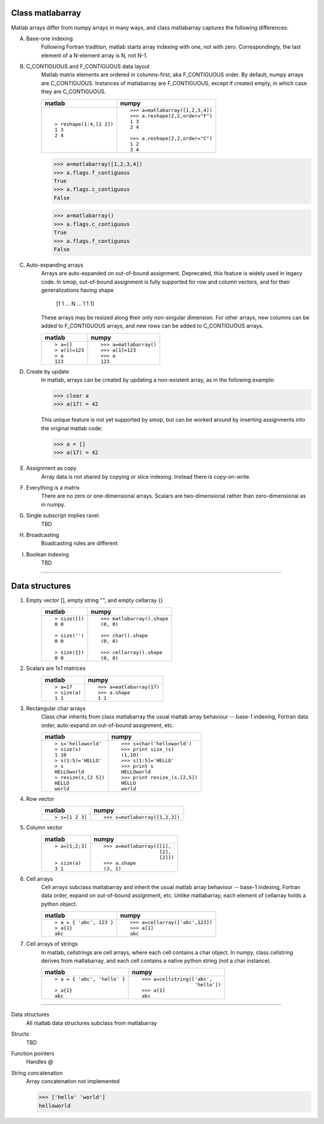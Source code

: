 
Class matlabarray
=================

Matlab arrays differ from numpy arrays in many ways, and class
matlabarray captures the following differences:

A. Base-one indexing
    Following Fortran tradition, matlab starts array indexing with
    one, not with zero. Correspondingly, the last element of a
    N-element array is N, not N-1.

B. C_CONTIGUOUS and F_CONTIGUOUS data layout
    Matlab matrix elements are ordered in columns-first, aka
    F_CONTIGUOUS order.  By default, numpy arrays are C_CONTIGUOUS.
    Instances of matlabarray are F_CONTIGUOUS, except if created
    empty, in which case they are C_CONTIGUOUS.
    
    +-----------------------+--------------------------------------+
    | matlab                | numpy                                |
    +=======================+======================================+
    |::                     |::                                    |
    |                       |                                      |
    |  > reshape(1:4,[2 2]) |   >>> a=matlabarray([1,2,3,4])       |
    |  1 3                  |   >>> a.reshape(2,2,order="F")       |
    |  2 4                  |   1 3                                |
    |                       |   2 4                                |
    |                       |                                      |
    |                       |   >>> a.reshape(2,2,order="C")       |
    |                       |   1 2                                |
    |                       |   3 4                                |
    +-----------------------+--------------------------------------+

    >>> a=matlabarray([1,2,3,4])
    >>> a.flags.f_contiguous
    True
    >>> a.flags.c_contiguous
    False
  
    >>> a=matlabarray()
    >>> a.flags.c_contiguous
    True
    >>> a.flags.f_contiguous
    False

C. Auto-expanding arrays
    Arrays are auto-expanded on out-of-bound assignment. Deprecated,
    this feature is widely used in legacy code.  In smop, out-of-bound
    assignment is fully supported for row and column vectors, and for
    their generalizations having shape
    
        [1 1 ... N ... 1 1 1]

    These arrays may be resized along their only non-singular
    dimension.  For other arrays, new columns can be added to
    F_CONTIGUOUS arrays, and new rows can be added to C_CONTIGUOUS
    arrays.

    +----------------------------+----------------------------------+
    | matlab                     | numpy                            |
    +============================+==================================+
    |::                          |::                                |
    |                            |                                  |
    |  > a=[]                    |   >>> a=matlabarray()            |
    |  > a(1)=123                |   >>> a[1]=123                   |
    |  > a                       |   >>> a                          |
    |  123                       |   123                            |
    |                            |                                  |
    +----------------------------+----------------------------------+

D. Create by update
    In matlab, arrays can be created by updating a non-existent array,
    as in the following example:

    >>> clear a
    >>> a(17) = 42

    This unique feature is not yet supported by smop, but can be
    worked around by inserting assignments into the original matlab
    code:

    >>> a = []
    >>> a(17) = 42

E. Assignment as copy
    Array data is not shared by copying or slice indexing. Instead
    there is copy-on-write.

F. Everything is a matrix
    There are no zero or one-dimensional arrays. Scalars are
    two-dimensional rather than zero-dimensional as in numpy.

G. Single subscript implies ravel.
    TBD

H. Broadcasting
    Boadcasting rules are different

I. Boolean indexing
    TBD

----------------------------------------------------------------------

Data structures
===============

#. Empty vector [], empty string "", and empty cellarray {}
    +----------------------------+----------------------------------+
    | matlab                     | numpy                            |
    +============================+==================================+
    | ::                         | ::                               |
    |                            |                                  |
    |   > size([])               |   >>> matlabarray().shape        |
    |   0 0                      |   (0, 0)                         |
    |                            |                                  |
    |   > size('')               |   >>> char().shape               |
    |   0 0                      |   (0, 0)                         |
    |                            |                                  |
    |   > size({})               |   >>> cellarray().shape          |
    |   0 0                      |   (0, 0)                         |
    +----------------------------+----------------------------------+
    

#. Scalars are 1x1 matrices
    +----------------------------+----------------------------------+
    | matlab                     | numpy                            |
    +============================+==================================+
    | ::                         | ::                               |
    |                            |                                  |
    |   > a=17                   |   >>> a=matlabarray(17)          |
    |   > size(a)                |   >>> a.shape                    |
    |   1 1                      |   1 1                            |
    |                            |                                  |
    +----------------------------+----------------------------------+

#. Rectangular char arrays
    Class char inherits from class matlabarray the usual matlab array
    behaviour -- base-1 indexing, Fortran data order, auto-expand on
    out-of-bound assignment, etc.

    +----------------------------+----------------------------------+
    | matlab                     | numpy                            |
    +============================+==================================+
    | ::                         | ::                               |
    |                            |                                  |
    |   > s='helloworld'         |   >>> s=char('helloworld')       |
    |   > size(s)                |   >>> print size_(s)             |
    |   1 10                     |   (1,10)                         |
    |   > s(1:5)='HELLO'         |   >>> s[1:5]='HELLO'             |
    |   > s                      |   >>> print s                    |
    |   HELLOworld               |   HELLOworld                     |
    |   > resize(s,[2 5])        |   >>> print resize_(s,[2,5])     |
    |   HELLO                    |   HELLO                          |
    |   world                    |   world                          |
    +----------------------------+----------------------------------+

#. Row vector
    +----------------------------+----------------------------------+
    | matlab                     | numpy                            |
    +============================+==================================+
    | ::                         | ::                               |
    |                            |                                  |
    |  > s=[1 2 3]               |   >>> s=matlabarray([1,2,3])     |
    |                            |                                  |
    +----------------------------+----------------------------------+


#. Column vector
    +----------------------------+----------------------------------+
    | matlab                     | numpy                            |
    +============================+==================================+
    |::                          |::                                |
    |                            |                                  |
    |  > a=[1;2;3]               |   >>> a=matlabarray([[1],        |
    |                            |                      [2],        |
    |                            |                      [2]])       |
    |  > size(a)                 |   >>> a.shape                    |
    |  3 1                       |   (3, 1)                         |
    +----------------------------+----------------------------------+


#. Cell arrays
    Cell arrays subclass matlabarray and inherit the usual matlab
    array behaviour -- base-1 indexing, Fortran data order, expand on
    out-of-bound assignment, etc. Unlike matlabarray, each element of
    cellarray holds a python object.

    +----------------------------+----------------------------------+
    | matlab                     | numpy                            |
    +============================+==================================+
    |::                          |::                                |
    |                            |                                  |
    |  > a = { 'abc', 123 }      |   >>> a=cellarray(['abc',123])   |
    |  > a{1}                    |   >>> a[1]                       |
    |  abc                       |   abc                            |
    +----------------------------+----------------------------------+

#. Cell arrays of strings
    In matlab, cellstrings are cell arrays, where each cell contains a
    char object.  In numpy, class cellstring derives from matlabarray,
    and each cell contains a native python string (not a char
    instance).

    +----------------------------+----------------------------------+
    | matlab                     | numpy                            |
    +============================+==================================+
    |::                          |::                                |
    |                            |                                  |
    |  > a = { 'abc', 'hello' }  |   >>> a=cellstring(['abc',       |
    |                            |                     'hello'])    |
    |  > a{1}                    |   >>> a[1]                       |
    |  abc                       |   abc                            |
    +----------------------------+----------------------------------+

----------------------------------------------------------------------

Data structures
    All matlab data structures subclass from matlabarray

Structs
    TBD

Function pointers
    Handles @

String concatenation
    Array concatenation not implemented

    >>> ['hello' 'world']
    helloworld

.. vim: tw=70:sw=2
